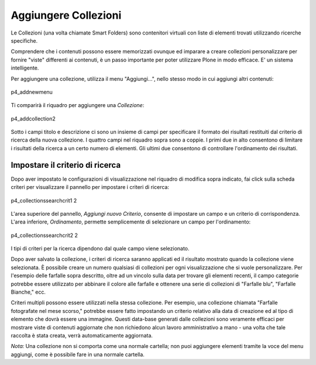 Aggiungere Collezioni
=======================

Le Collezioni (una volta chiamate Smart Folders) sono contenitori virtuali con liste 
di elementi trovati utilizzando ricerche specifiche.

Comprendere che i contenuti possono essere memorizzati ovunque ed imparare a
creare collezioni personalizzare per fornire "viste" differenti ai contenuti, 
è un passo importante per poter utilizzare Plone in modo efficace. E' un sistema
intelligente.

Per aggiungere una collezione, utilizza il menu "Aggiungi...", nello stesso modo in cui
aggiungi altri contenuti:

.. figure:: ../_static/p4_addnewmenu.png
   :align: center
   :alt: p4\_addnewmenu

   p4\_addnewmenu

Ti comparirà il riquadro per aggiungere una *Collezione*:

.. figure:: ../_static/copy_of_p4_addcollection.png
   :align: center
   :alt: p4\_addcollection2

   p4\_addcollection2

Sotto i campi titolo e descrizione ci sono un insieme di campi per specificare
il formato dei risultati restituiti dal criterio di ricerca della
nuova collezione. I quattro campi nel riquadro sopra sono a coppie. I primi due in alto
consentono di limitare i risultati della ricerca a un certo numero di elementi. 
Gli ultimi due consentono di controllare l'ordinamento dei risultati.

Impostare il criterio di ricerca
--------------------------------

Dopo aver impostato le configurazioni di visualizzazione nel riquadro di modifica sopra indicato,
fai click sulla scheda criteri per visualizzare il pannello per impostare i criteri di ricerca:

.. figure:: ../_static/copy2_of_copy_of_p4_collectionssearchcrit1.png
   :align: center
   :alt: p4\_collectionssearchcrit1 2

   p4\_collectionssearchcrit1 2

L'area superiore del pannello, *Aggiungi nuovo Criterio*, consente di impostare un
campo e un criterio di corrispondenza. L'area inferiore, *Ordinamento*, permette semplicemente 
di selezionare un campo per l'ordinamento:

.. figure:: ../_static/copy_of_p4_collectionssearchcrit2.png
   :align: center
   :alt: p4\_collectionssearchcrit2 2

   p4\_collectionssearchcrit2 2

I tipi di criteri per la ricerca dipendono dal quale campo viene selezionato.

Dopo aver salvato la collezione, i criteri di ricerca saranno applicati ed il
risultato mostrato quando la collezione viene selezionata. È possibile creare un numero qualsiasi
di collezioni per ogni visualizzazione che si vuole personalizzare. Per l'esempio delle farfalle
sopra descritto, oltre ad un vincolo sulla data per trovare gli elementi recenti,
il campo categorie potrebbe essere utilizzato per abbinare il colore alle farfalle e ottenere una serie di
collezioni di "Farfalle blu", "Farfalle Bianche," ecc.

Criteri multipli possono essere utilizzati nella stessa collezione. Per esempio, una
collezione chiamata "Farfalle fotografate nel mese scorso," potrebbe essere
fatto impostando un criterio relativo alla data di creazione ed al tipo di elemento che dovrà essere una immagine.
Questi data-base generati dalle collezioni sono veramente efficaci per mostrare
viste di contenuti aggiornate che non richiedono alcun lavoro amministrativo a mano - una volta che
tale raccolta è stata creata, verrà automaticamente aggiornata.

*Nota:* Una collezione non si comporta come una normale cartella; non puoi
aggiungere elementi tramite la voce del menu aggiungi, come è possibile fare in una normale cartella.


